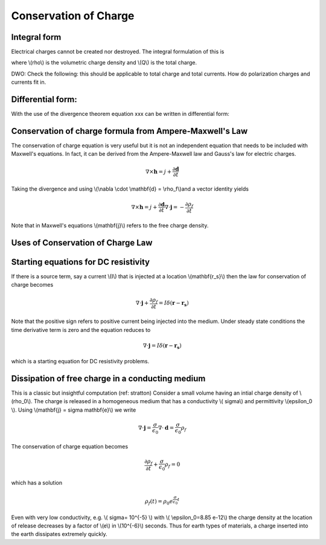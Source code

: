 .. _conservation_of_charge:

Conservation of Charge
======================


Integral form
-------------


Electrical charges cannot be created nor destroyed. The integral formulation of this is 


.. math::
    \int_A \mathbf{j} \cdot da =  - \frac{d}{dt} \int_V \rho dv = - \frac{dQ}{dt} 
    :label: charge_conservation_integral

 
where \\(\rho\\) is the volumetric charge density and \\(Q\\) is the total charge.

DWO: Check the following: this should be applicable to total charge and total currents. How do polarization charges and currents fit in.


Differential form:
------------------

With the use of the divergence theorem equation xxx can be written in  differential form:

.. math::
    \nabla \cdot \mathbf{j} = -\frac{\partial \rho}{\partial t}
    :label: charge_conservation_differential


Conservation of charge formula from Ampere-Maxwell's Law
--------------------------------------------------------

The conservation of charge equation is very useful but it is not an independent equation that needs to be included with Maxwell's equations. In fact, it can be derived from the Ampere-Maxwell law and Gauss's law for electric charges.

.. math::
    \nabla \times \mathbf{h} = j +  \frac {\partial \mathbf  d}{\partial t}
   

Taking the divergence and using \\(\\nabla \\cdot \\mathbf{d} = \\rho_f\\)and a vector identity yields 

.. math::
    \nabla \times \mathbf{h} = j +  \frac {\partial \mathbf  d}{\partial t}
	\nabla \cdot \mathbf{j} = - \frac{\partial \rho_f}{\partial t}

Note that in Maxwell's equations \\(\mathbf{j}\\) refers to the free charge density.


Uses of Conservation of Charge Law
----------------------------------

Starting equations for DC resistivity
-------------------------------------

If there is a source term, say a current \\(I\\) that is injected at a location \\(\mathbf{r_s}\\) then the law for conservation of charge  becomes

.. math::
	\nabla \cdot \mathbf{j} + \frac{\partial \rho_f}{\partial t} = I \delta (\mathbf{r} - \mathbf{r_s})


Note that the positive sign refers to positive current being injected into the medium. Under steady state conditions the time derivative term is zero and the equation reduces to 

.. math::
	\nabla \cdot \mathbf{j}  = I \delta (\mathbf{r} - \mathbf{r_s})

which is a starting equation for DC resistivity problems. 


Dissipation of free charge in a conducting medium
--------------------------------------------------


This is a classic but insightful computation (ref: stratton)
Consider a small volume having an intial charge density of \\(\rho_0\\). The charge is released in a homogeneous medium that has a conductivity \\( \sigma\\) and permittivity \\(\epsilon_0 \\). Using \\(\mathbf{j} = \sigma \mathbf{e}\\)  we write

.. math::
	\nabla \cdot \mathbf{j} = \frac{\sigma}{\epsilon_0} \nabla \cdot \mathbf{d} = \frac{\sigma}{\epsilon_0}\rho_f

The conservation of charge equation becomes

.. math::	
	\frac{\partial \rho_f}{\partial t} + \frac{\sigma}{\epsilon_0}\rho_f = 0

which has a solution

.. math::
	\rho_f(t)= \rho_0 e^{ \frac {\sigma}{\epsilon_0} t}


Even with very low conductivity, e.g. \\( \sigma= 10^{-5} \\) with \\( \\epsilon_0=8.85 e-12\\) the charge density at the location of release decreases by a factor of \\(e\\) in \\(10^{-6}\\) seconds. Thus for earth types of materials, a charge inserted into the earth dissipates extremely quickly.


